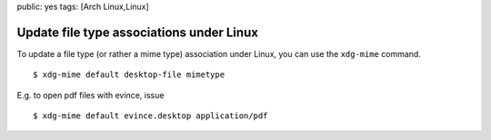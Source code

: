 public: yes
tags: [Arch Linux,Linux]

Update file type associations under Linux
=========================================

To update a file type (or rather a mime type) association under Linux,
you can use the ``xdg-mime`` command.

::

    $ xdg-mime default desktop-file mimetype

E.g. to open pdf files with evince, issue

::

    $ xdg-mime default evince.desktop application/pdf



